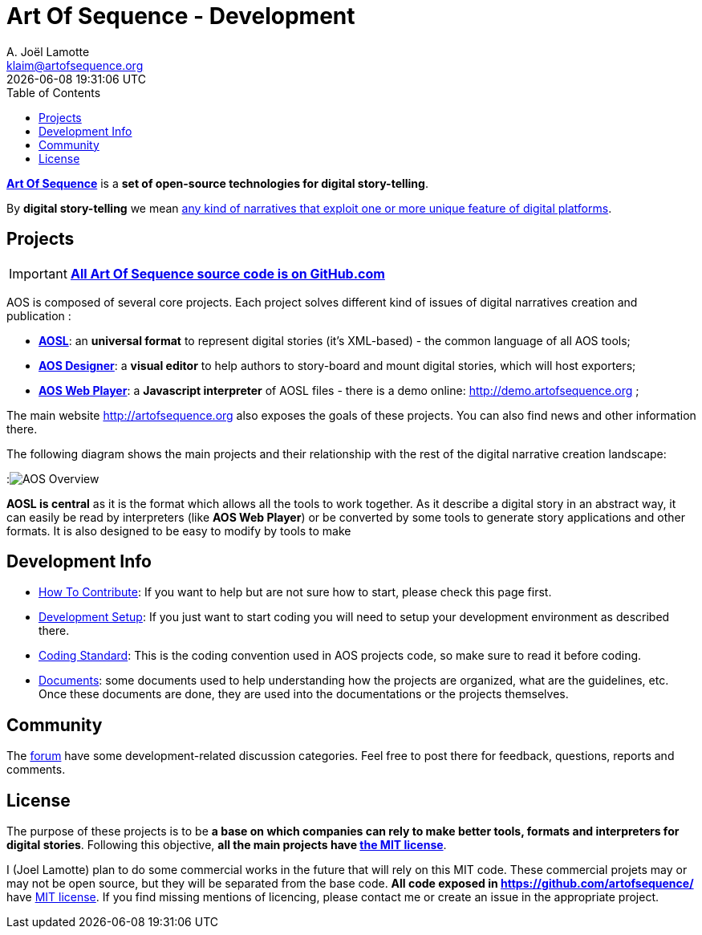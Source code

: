 # Art Of Sequence - Development
A. Joël Lamotte <klaim@artofsequence.org>
{docdatetime}
:toc: left


http://artofsequence.org[**Art Of Sequence**] is a **set of open-source technologies for digital story-telling**. 

By **digital story-telling** we mean http://artofsequence.org/?page_id=42[any kind of narratives that exploit one or more unique feature of digital platforms]. 


## Projects

IMPORTANT: https://github.com/artofsequence[**All Art Of Sequence source code is on GitHub.com**]

AOS is composed of several core projects. Each project solves different kind of issues of digital narratives creation and publication :

 * https://github.com/artofsequence/aosl[**AOSL**]: an **universal format** to represent digital stories (it's XML-based) - the common language of all AOS tools;
 * https://github.com/artofsequence/aos-designer[**AOS Designer**]: a **visual editor** to help authors to story-board and mount digital stories, which will host exporters;
 * https://github.com/artofsequence/aos-webplayer[**AOS Web Player**]: a **Javascript interpreter** of AOSL files - there is a demo online: http://demo.artofsequence.org ;

The main website http://artofsequence.org also exposes the goals of these projects. You can also find news and other information there.

The following diagram shows the main projects and their relationship with the rest of the digital narrative creation landscape:

:image:http://artofsequence.org/wp-content/uploads/2011/12/AOS-Overview.png[AOS Overview]

**AOSL is central** as it is the format which allows all the tools to work together.
As it describe a digital story in an abstract way, it can easily be read by interpreters (like **AOS Web Player**) or
be converted by some tools to generate story applications and other formats.
It is also designed to be easy to modify by tools to make

## Development Info

 - <<how-to-contribute#,How To Contribute>>: If you want to help but are not sure how to start, please check this page first.
 - <<development-setup#, Development Setup>>: If you just want to start coding you will need to setup your development environment as described there.
 - <<coding-standard#, Coding Standard>>: This is the coding convention used in AOS projects code, so make sure to read it before coding.
 - https://drive.google.com/folderview?id=0BzZIiiOMgzyvTXBJcVZkY0Rkc1U&usp=sharing[Documents]: some documents used to help understanding how the projects are organized, what are the guidelines, etc. Once these documents are done, they are used into the documentations or the projects themselves.

## Community

The http://forum.artofsequence.org[forum] have some development-related discussion categories. Feel free to post there for feedback, questions, reports and comments.

## License

The purpose of these projects is to be **a base on which companies can rely to make better tools, formats and interpreters for digital stories**. Following this objective, **all the main projects have http://en.wikipedia.org/wiki/MIT_License[the MIT license]**. 

I (Joel Lamotte) plan to do some commercial works in the future that will rely on this MIT code. These commercial projets may or may not be open source, but they will be separated from the base code. **All code exposed in https://github.com/artofsequence/ ** have http://en.wikipedia.org/wiki/MIT_License[MIT license]. If you find missing mentions of licencing, please contact me or create an issue in the appropriate project.
